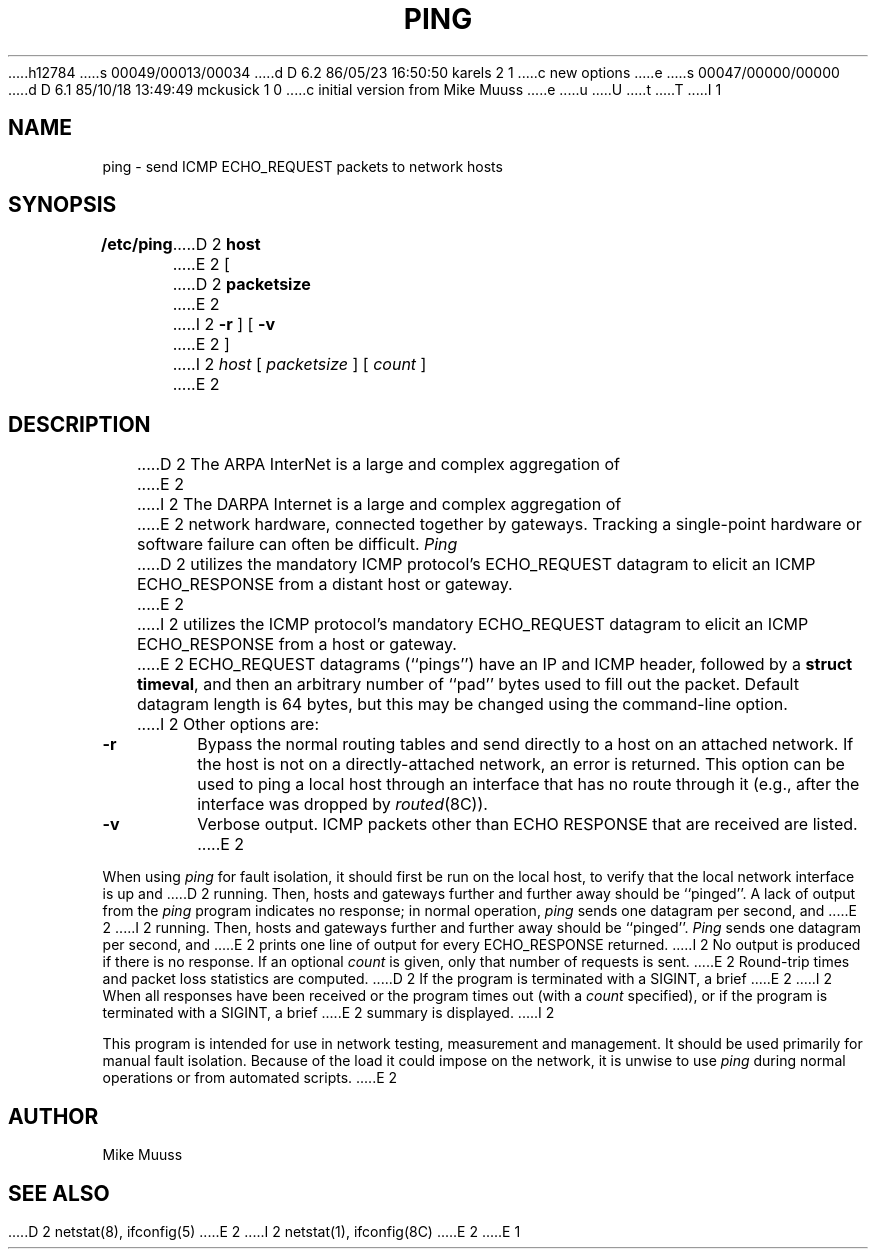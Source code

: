 h12784
s 00049/00013/00034
d D 6.2 86/05/23 16:50:50 karels 2 1
c new options
e
s 00047/00000/00000
d D 6.1 85/10/18 13:49:49 mckusick 1 0
c initial version from Mike Muuss
e
u
U
t
T
I 1
.\" Copyright (c) 1985 Regents of the University of California.
.\" All rights reserved.  The Berkeley software License Agreement
.\" specifies the terms and conditions for redistribution.
.\"
.\"	%W% (Berkeley) %G%
.\"
.TH PING 8 "%Q%"
.UC 6
.SH NAME
ping \- send ICMP ECHO_REQUEST packets to network hosts
.SH SYNOPSIS
.B /etc/ping
D 2
.B host
E 2
[
D 2
.B packetsize
E 2
I 2
.B \-r
] [
.B \-v
E 2
]
I 2
.I host
[
.I packetsize
] [
.I count
]
E 2
.SH DESCRIPTION
D 2
The ARPA InterNet is a large and complex aggregation of
E 2
I 2
The DARPA Internet is a large and complex aggregation of
E 2
network hardware, connected together by gateways.
Tracking a single-point hardware or software failure
can often be difficult.
.I Ping
D 2
utilizes the mandatory
ICMP protocol's ECHO_REQUEST datagram to elicit an
ICMP ECHO_RESPONSE from a distant host or gateway.
E 2
I 2
utilizes the
ICMP protocol's mandatory ECHO_REQUEST datagram to elicit an
ICMP ECHO_RESPONSE from a host or gateway.
E 2
ECHO_REQUEST datagrams (``pings'') have an IP and ICMP header,
followed by a \fBstruct timeval\fR, and then an arbitrary number
of ``pad'' bytes used to fill out the packet.
Default datagram length is 64 bytes, but this may be changed
using the command-line option.
I 2
Other options are:
.TP
.B \-r
Bypass the normal routing tables and send directly to a host on an attached
network.
If the host is not on a directly-attached network,
an error is returned.
This option can be used to ping a local host through an interface
that has no route through it (e.g., after the interface was dropped by
.IR routed (8C)).
.TP
.B \-v
Verbose output.  ICMP packets other than ECHO RESPONSE that are received
are listed.
E 2
.PP
When using \fIping\fR for fault isolation,
it should first be run on the local
host, to verify that the local network interface is up and
D 2
running.  Then, hosts and gateways further and further away
should be ``pinged''.  A lack of output from the \fIping\fR
program indicates no response;  in normal operation,
\fIping\fR sends one datagram per second, and
E 2
I 2
running.
Then, hosts and gateways further and further away
should be ``pinged''.
\fIPing\fR sends one datagram per second, and
E 2
prints one line of output for every ECHO_RESPONSE returned.
I 2
No output is produced if there is no response.
If an optional
.I count
is given, only that number of requests is sent.
E 2
Round-trip times and packet loss statistics are computed.
D 2
If the program is terminated with a SIGINT, a brief
E 2
I 2
When all responses have been received or the program times out (with a
.I count
specified),
or if the program is terminated with a SIGINT, a brief
E 2
summary is displayed.
I 2
.PP
This program is intended for use in network testing, measurement
and management.
It should be used primarily for manual fault isolation.
Because of the load it could impose on the network,
it is unwise to use
.I ping
during normal operations or from automated scripts.
E 2
.SH AUTHOR
Mike Muuss
.SH SEE ALSO
D 2
netstat(8),
ifconfig(5)
E 2
I 2
netstat(1),
ifconfig(8C)
E 2
E 1
